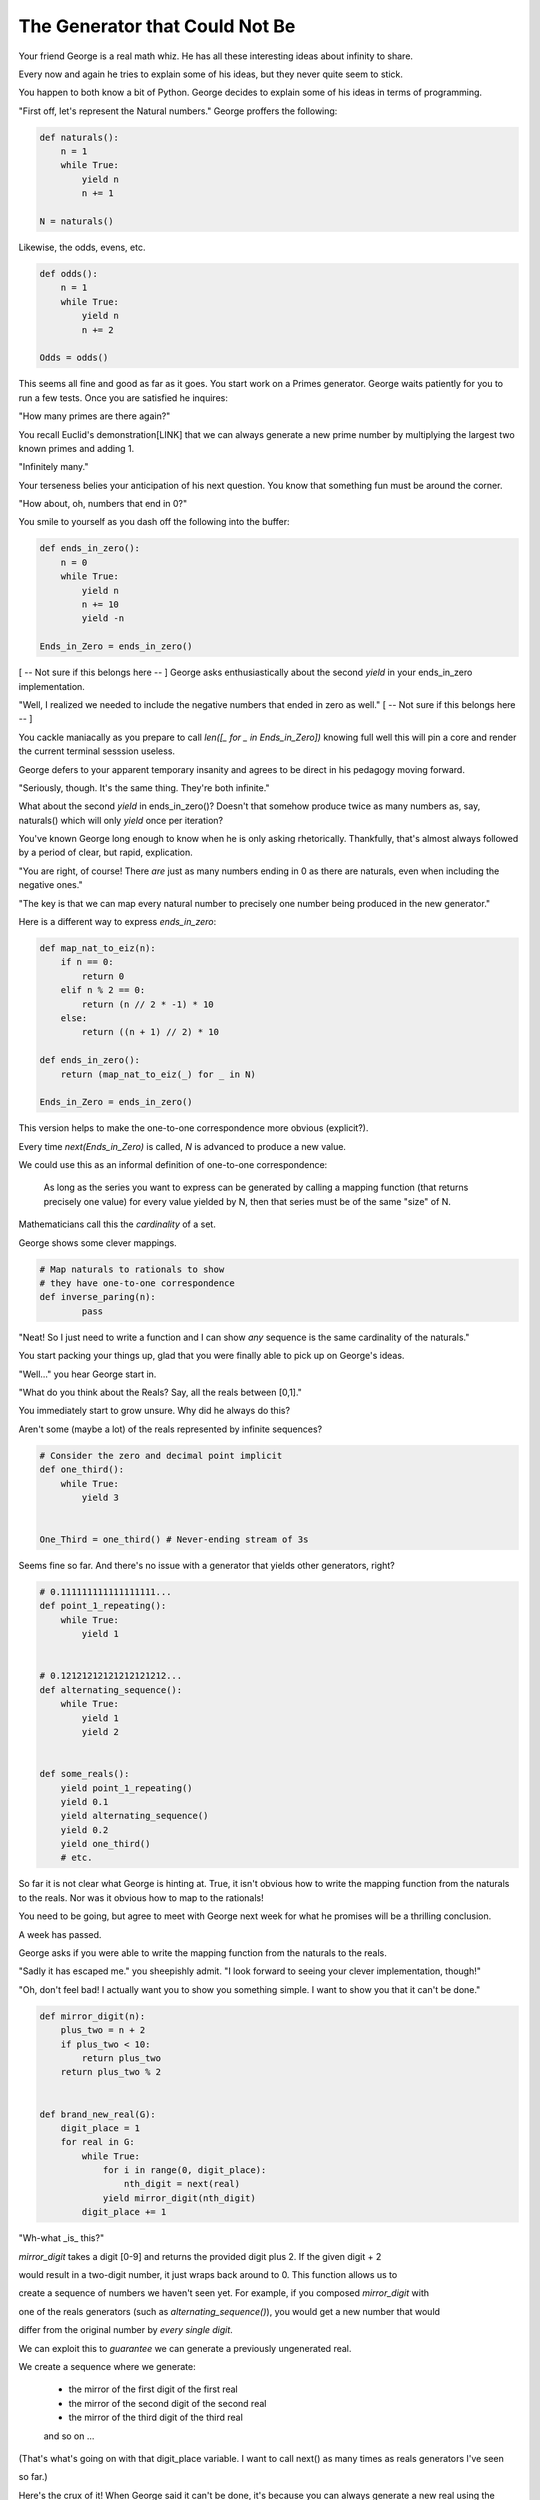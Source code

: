 ===============================
The Generator that Could Not Be
===============================


Your friend George is a real math whiz. He has all these interesting ideas about infinity to share.

Every now and again he tries to explain some of his ideas, but they never quite seem to stick. 

You happen to both know a bit of Python. George decides to explain some of his ideas in terms of programming.

"First off, let's represent the Natural numbers." George proffers the following:

.. code-block:: python

    def naturals():
        n = 1
        while True:
            yield n
            n += 1

    N = naturals()

Likewise, the odds, evens, etc.

.. code-block:: python

    def odds():
        n = 1
        while True:
            yield n
            n += 2

    Odds = odds()

This seems all fine and good as far as it goes. You start work on a Primes generator. George waits patiently for you to run a few tests. Once you are satisfied he inquires: 

"How many primes are there again?" 

You recall Euclid's demonstration[LINK] that we can always generate a new prime number by multiplying the largest two known primes and adding 1.

"Infinitely many." 

Your terseness belies your anticipation of his next question. You know that something fun must be around the corner.

"How about, oh, numbers that end in 0?"

You smile to yourself as you dash off the following into the buffer:

.. code-block:: python

    def ends_in_zero():
        n = 0
        while True:
            yield n
            n += 10
            yield -n

    Ends_in_Zero = ends_in_zero()


[ -- Not sure if this belongs here -- ]
George asks enthusiastically about the second `yield` in your ends_in_zero implementation. 

"Well, I realized we needed to include the negative numbers that ended in zero as well." 
[ -- Not sure if this belongs here -- ]
        

You cackle maniacally as you prepare to call `len([_ for _ in Ends_in_Zero])` knowing full well this will pin a core and render the current terminal sesssion useless. 

George defers to your apparent temporary insanity and agrees to be direct in his pedagogy moving forward.

"Seriously, though. It's the same thing. They're both infinite."

What about the second `yield` in ends_in_zero()? Doesn't that somehow produce twice as many numbers as, say, naturals() which will only `yield` once per iteration?

You've known George long enough to know when he is only asking rhetorically. Thankfully, that's almost always followed by a period of clear, but rapid, explication.

"You are right, of course! There *are* just as many numbers ending in 0 as there are naturals, even when including the negative ones."

"The key is that we can map every natural number to precisely one number being produced in the new generator."

Here is a different way to express `ends_in_zero`:

.. code-block:: python

    def map_nat_to_eiz(n):
        if n == 0:
            return 0
        elif n % 2 == 0:
            return (n // 2 * -1) * 10
        else:
            return ((n + 1) // 2) * 10
    
    def ends_in_zero():
        return (map_nat_to_eiz(_) for _ in N)
    
    Ends_in_Zero = ends_in_zero()


This version helps to make the one-to-one correspondence more obvious (explicit?). 

Every time `next(Ends_in_Zero)` is called, `N` is advanced to produce a new value. 

We could use this as an informal definition of one-to-one correspondence:

	As long as the series you want to express can be generated by 
	calling a mapping function (that returns precisely one value) 
	for every value yielded by N, then that series must be of the 
	same "size" of N.

Mathematicians call this the *cardinality* of a set.

George shows some clever mappings.

.. code-block:: python

	# Map naturals to rationals to show 
	# they have one-to-one correspondence
	def inverse_paring(n):
		pass


"Neat! So I just need to write a function and I can show *any* sequence is the same cardinality of the naturals."

You start packing your things up, glad that you were finally able to pick up on George's ideas.

"Well..." you hear George start in.

"What do you think about the Reals? Say, all the reals between [0,1]."

You immediately start to grow unsure. Why did he always do this? 

Aren't some (maybe a lot) of the reals represented by infinite sequences?

.. code-block:: python

    # Consider the zero and decimal point implicit
    def one_third():
        while True:
            yield 3


    One_Third = one_third() # Never-ending stream of 3s


Seems fine so far. And there's no issue with a generator that yields other generators, right?

.. code-block:: python
    
    # 0.111111111111111111...
    def point_1_repeating():
        while True:
            yield 1


    # 0.12121212121212121212...
    def alternating_sequence():
        while True:
            yield 1
            yield 2
   

    def some_reals():
        yield point_1_repeating()
        yield 0.1 
        yield alternating_sequence()
        yield 0.2
        yield one_third()
        # etc. 


So far it is not clear what George is hinting at. True, it isn't obvious how to write the mapping function from the naturals to the reals. Nor was it obvious how to map to the rationals!

You need to be going, but agree to meet with George next week for what he promises will be a thrilling conclusion.

A week has passed. 

George asks if you were able to write the mapping function from the naturals to the reals.

"Sadly it has escaped me." you sheepishly admit. "I look forward to seeing your clever implementation, though!"

"Oh, don't feel bad! I actually want you to show you something simple. I want to show you that it can't be done."

.. code-block:: python

    def mirror_digit(n):
        plus_two = n + 2
        if plus_two < 10:
            return plus_two
        return plus_two % 2


    def brand_new_real(G):
        digit_place = 1
        for real in G:
            while True:
                for i in range(0, digit_place):
                    nth_digit = next(real)
                yield mirror_digit(nth_digit)
            digit_place += 1


"Wh-what _is_ this?" 

`mirror_digit` takes a digit [0-9] and returns the provided digit plus 2. If the given digit + 2 

would result in a two-digit number, it just wraps back around to 0. This function allows us to 

create a sequence of numbers we haven't seen yet. For example, if you composed `mirror_digit` with

one of the reals generators (such as `alternating_sequence()`), you would get a new number that would

differ from the original number by *every single digit*.

We can exploit this to *guarantee* we can generate a previously ungenerated real. 

We create a sequence where we generate:

    * the mirror of the first digit of the first real
    * the mirror of the second digit of the second real
    * the mirror of the third digit of the third real
    and so on ...

(That's what's going on with that digit_place variable. I want to call next() as many times as reals generators I've seen 

so far.)

Here's the crux of it! When George said it can't be done, it's because you can always generate a new real using the power of brand_new_real(). But if it's new, then you can't map the naturals to the reals!
